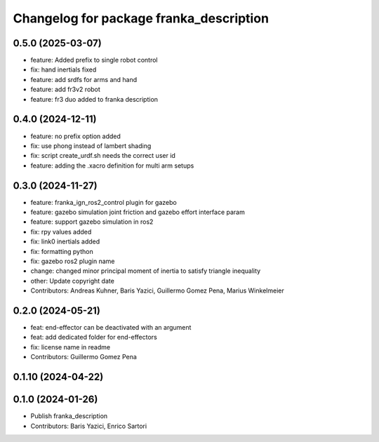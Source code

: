 ^^^^^^^^^^^^^^^^^^^^^^^^^^^^^^^^^^^^^^^^
Changelog for package franka_description
^^^^^^^^^^^^^^^^^^^^^^^^^^^^^^^^^^^^^^^^

0.5.0 (2025-03-07)
---------------

* feature: Added prefix to single robot control
* fix: hand inertials fixed
* feature: add srdfs for arms and hand
* feature: add fr3v2 robot
* feature: fr3 duo added to franka description

0.4.0 (2024-12-11)
------------------
* feature: no prefix option added
* fix: use phong instead of lambert shading
* fix: script create_urdf.sh needs the correct user id
* feature: adding the .xacro definition for multi arm setups

0.3.0 (2024-11-27)
------------------
* feature: franka_ign_ros2_control plugin for gazebo
* feature: gazebo simulation joint friction and gazebo effort interface param
* feature: support gazebo simulation in ros2
* fix: rpy values added
* fix: link0 inertials added
* fix: formatting python
* fix: gazebo ros2 plugin name
* change: changed minor principal moment of inertia to satisfy triangle inequality
* other: Update copyright date
* Contributors: Andreas Kuhner, Baris Yazici, Guillermo Gomez Pena, Marius Winkelmeier

0.2.0 (2024-05-21)
------------------

* feat: end-effector can be deactivated with an argument
* feat: add dedicated folder for end-effectors
* fix: license name in readme
* Contributors: Guillermo Gomez Pena

0.1.10 (2024-04-22)
-------------------

0.1.0 (2024-01-26)
------------------
* Publish franka_description
* Contributors: Baris Yazici, Enrico Sartori
